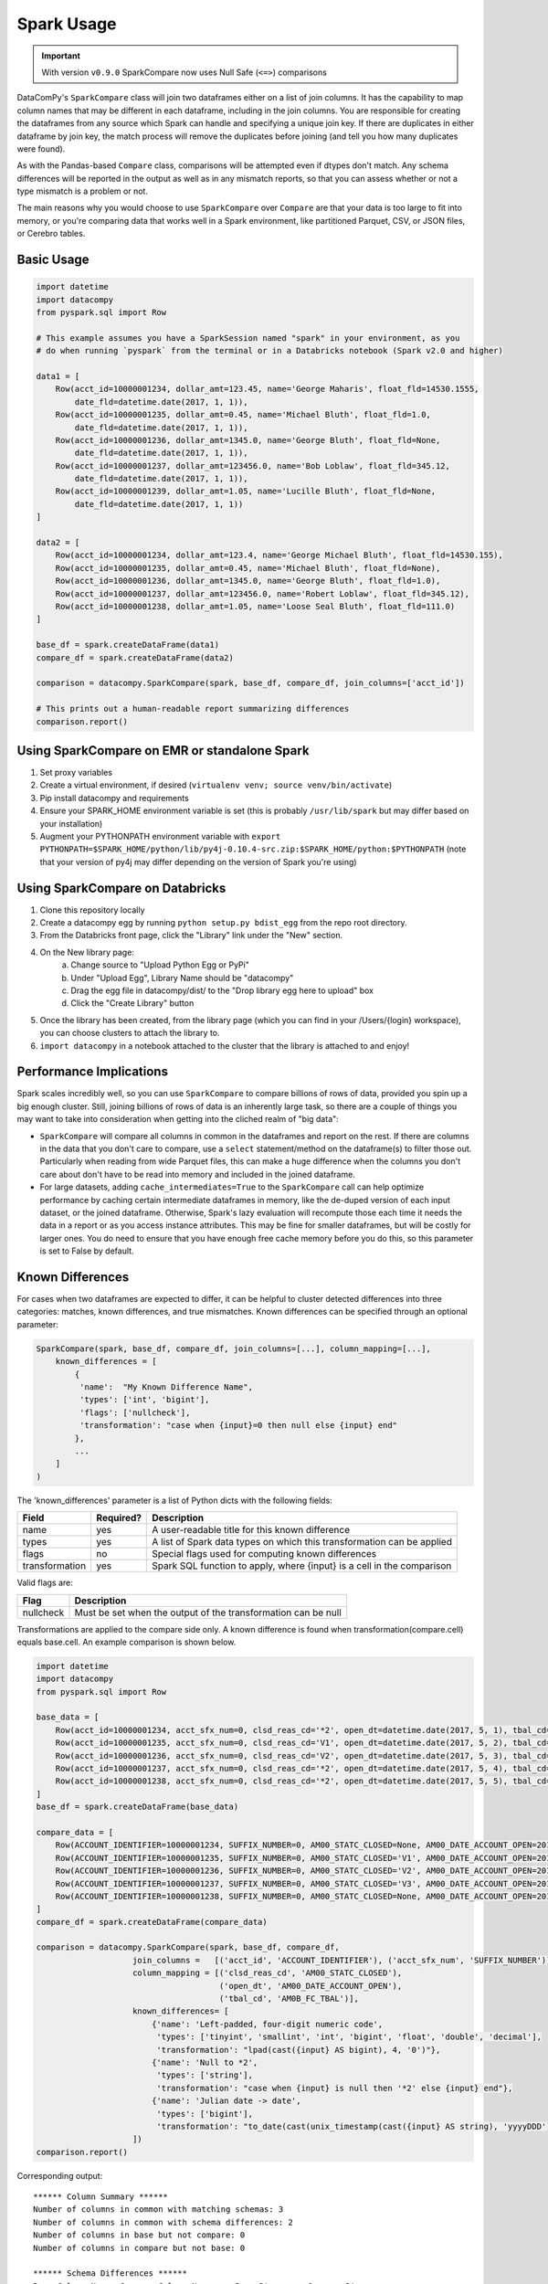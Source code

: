 Spark Usage
===========

.. important::

    With version ``v0.9.0`` SparkCompare now uses Null Safe (``<=>``) comparisons


DataComPy's ``SparkCompare`` class will join two dataframes either on a list of join
columns. It has the capability to map column names that may be different in each
dataframe, including in the join columns. You are responsible for creating the
dataframes from any source which Spark can handle and specifying a unique join
key. If there are duplicates in either dataframe by join key, the match process
will remove the duplicates before joining (and tell you how many duplicates were
found).

As with the Pandas-based ``Compare`` class, comparisons will be attempted even
if dtypes don't match. Any schema differences will be reported in the output
as well as in any mismatch reports, so that you can assess whether or not a
type mismatch is a problem or not.

The main reasons why you would choose to use ``SparkCompare`` over ``Compare``
are that your data is too large to fit into memory, or you're comparing data
that works well in a Spark environment, like partitioned Parquet, CSV, or JSON
files, or Cerebro tables.


Basic Usage
-----------

.. code-block:: python

    import datetime
    import datacompy
    from pyspark.sql import Row

    # This example assumes you have a SparkSession named "spark" in your environment, as you
    # do when running `pyspark` from the terminal or in a Databricks notebook (Spark v2.0 and higher)

    data1 = [
        Row(acct_id=10000001234, dollar_amt=123.45, name='George Maharis', float_fld=14530.1555,
            date_fld=datetime.date(2017, 1, 1)),
        Row(acct_id=10000001235, dollar_amt=0.45, name='Michael Bluth', float_fld=1.0,
            date_fld=datetime.date(2017, 1, 1)),
        Row(acct_id=10000001236, dollar_amt=1345.0, name='George Bluth', float_fld=None,
            date_fld=datetime.date(2017, 1, 1)),
        Row(acct_id=10000001237, dollar_amt=123456.0, name='Bob Loblaw', float_fld=345.12,
            date_fld=datetime.date(2017, 1, 1)),
        Row(acct_id=10000001239, dollar_amt=1.05, name='Lucille Bluth', float_fld=None,
            date_fld=datetime.date(2017, 1, 1))
    ]

    data2 = [
        Row(acct_id=10000001234, dollar_amt=123.4, name='George Michael Bluth', float_fld=14530.155),
        Row(acct_id=10000001235, dollar_amt=0.45, name='Michael Bluth', float_fld=None),
        Row(acct_id=10000001236, dollar_amt=1345.0, name='George Bluth', float_fld=1.0),
        Row(acct_id=10000001237, dollar_amt=123456.0, name='Robert Loblaw', float_fld=345.12),
        Row(acct_id=10000001238, dollar_amt=1.05, name='Loose Seal Bluth', float_fld=111.0)
    ]

    base_df = spark.createDataFrame(data1)
    compare_df = spark.createDataFrame(data2)

    comparison = datacompy.SparkCompare(spark, base_df, compare_df, join_columns=['acct_id'])

    # This prints out a human-readable report summarizing differences
    comparison.report()


Using SparkCompare on EMR or standalone Spark
---------------------------------------------

1. Set proxy variables
2. Create a virtual environment, if desired (``virtualenv venv; source venv/bin/activate``)
3. Pip install datacompy and requirements
4. Ensure your SPARK_HOME environment variable is set (this is probably ``/usr/lib/spark`` but may
   differ based on your installation)
5. Augment your PYTHONPATH environment variable with
   ``export PYTHONPATH=$SPARK_HOME/python/lib/py4j-0.10.4-src.zip:$SPARK_HOME/python:$PYTHONPATH``
   (note that your version of py4j may differ depending on the version of Spark you're using)


Using SparkCompare on Databricks
--------------------------------

1. Clone this repository locally
2. Create a datacompy egg by running ``python setup.py bdist_egg`` from the repo root directory.
3. From the Databricks front page, click the "Library" link under the "New" section.
4. On the New library page:
    a. Change source to "Upload Python Egg or PyPi"
    b. Under "Upload Egg", Library Name should be "datacompy"
    c. Drag the egg file in datacompy/dist/ to the "Drop library egg here to upload" box
    d. Click the "Create Library" button
5. Once the library has been created, from the library page (which you can find in your /Users/{login} workspace),
   you can choose clusters to attach the library to.
6. ``import datacompy`` in a notebook attached to the cluster that the library is attached to and enjoy!


Performance Implications
------------------------

Spark scales incredibly well, so you can use ``SparkCompare`` to compare
billions of rows of data, provided you spin up a big enough cluster. Still,
joining billions of rows of data is an inherently large task, so there are a
couple of things you may want to take into consideration when getting into the
cliched realm of "big data":

* ``SparkCompare`` will compare all columns in common in the dataframes and
  report on the rest. If there are columns in the data that you don't care to
  compare, use a ``select`` statement/method on the dataframe(s) to filter
  those out. Particularly when reading from wide Parquet files, this can make
  a huge difference when the columns you don't care about don't have to be
  read into memory and included in the joined dataframe.
* For large datasets, adding ``cache_intermediates=True`` to the ``SparkCompare``
  call can help optimize performance by caching certain intermediate dataframes
  in memory, like the de-duped version of each input dataset, or the joined
  dataframe. Otherwise, Spark's lazy evaluation will recompute those each time
  it needs the data in a report or as you access instance attributes. This may
  be fine for smaller dataframes, but will be costly for larger ones. You do
  need to ensure that you have enough free cache memory before you do this, so
  this parameter is set to False by default.


Known Differences
-----------------

For cases when two dataframes are expected to differ, it can be helpful to cluster detected
differences into three categories: matches, known differences, and true mismatches. Known
differences can be specified through an optional parameter:

.. code-block:: python

    SparkCompare(spark, base_df, compare_df, join_columns=[...], column_mapping=[...],
        known_differences = [
            {
             'name':  "My Known Difference Name",
             'types': ['int', 'bigint'],
             'flags': ['nullcheck'],
             'transformation': "case when {input}=0 then null else {input} end"
            },
            ...    
        ]
    )

The 'known_differences' parameter is a list of Python dicts with the following fields:

============== ========= ======================================================================
Field          Required? Description
============== ========= ======================================================================
name           yes       A user-readable title for this known difference
types          yes       A list of Spark data types on which this transformation can be applied
flags          no        Special flags used for computing known differences
transformation yes       Spark SQL function to apply, where {input} is a cell in the comparison
============== ========= ======================================================================

Valid flags are:

========= =============================================================
Flag      Description
========= =============================================================
nullcheck Must be set when the output of the transformation can be null
========= =============================================================

Transformations are applied to the compare side only. A known difference is found when transformation(compare.cell) equals base.cell. An example comparison is shown below.

.. code-block:: python

    import datetime
    import datacompy
    from pyspark.sql import Row
    
    base_data = [
        Row(acct_id=10000001234, acct_sfx_num=0, clsd_reas_cd='*2', open_dt=datetime.date(2017, 5, 1), tbal_cd='0001'),
        Row(acct_id=10000001235, acct_sfx_num=0, clsd_reas_cd='V1', open_dt=datetime.date(2017, 5, 2), tbal_cd='0002'),
        Row(acct_id=10000001236, acct_sfx_num=0, clsd_reas_cd='V2', open_dt=datetime.date(2017, 5, 3), tbal_cd='0003'),
        Row(acct_id=10000001237, acct_sfx_num=0, clsd_reas_cd='*2', open_dt=datetime.date(2017, 5, 4), tbal_cd='0004'),
        Row(acct_id=10000001238, acct_sfx_num=0, clsd_reas_cd='*2', open_dt=datetime.date(2017, 5, 5), tbal_cd='0005')
    ]
    base_df = spark.createDataFrame(base_data) 

    compare_data = [
        Row(ACCOUNT_IDENTIFIER=10000001234, SUFFIX_NUMBER=0, AM00_STATC_CLOSED=None, AM00_DATE_ACCOUNT_OPEN=2017121, AM0B_FC_TBAL=1.0),
        Row(ACCOUNT_IDENTIFIER=10000001235, SUFFIX_NUMBER=0, AM00_STATC_CLOSED='V1', AM00_DATE_ACCOUNT_OPEN=2017122, AM0B_FC_TBAL=2.0),
        Row(ACCOUNT_IDENTIFIER=10000001236, SUFFIX_NUMBER=0, AM00_STATC_CLOSED='V2', AM00_DATE_ACCOUNT_OPEN=2017123, AM0B_FC_TBAL=3.0),
        Row(ACCOUNT_IDENTIFIER=10000001237, SUFFIX_NUMBER=0, AM00_STATC_CLOSED='V3', AM00_DATE_ACCOUNT_OPEN=2017124, AM0B_FC_TBAL=4.0),
        Row(ACCOUNT_IDENTIFIER=10000001238, SUFFIX_NUMBER=0, AM00_STATC_CLOSED=None, AM00_DATE_ACCOUNT_OPEN=2017125, AM0B_FC_TBAL=5.0)
    ]
    compare_df = spark.createDataFrame(compare_data)

    comparison = datacompy.SparkCompare(spark, base_df, compare_df,
                        join_columns =   [('acct_id', 'ACCOUNT_IDENTIFIER'), ('acct_sfx_num', 'SUFFIX_NUMBER')],
                        column_mapping = [('clsd_reas_cd', 'AM00_STATC_CLOSED'),
                                          ('open_dt', 'AM00_DATE_ACCOUNT_OPEN'),
                                          ('tbal_cd', 'AM0B_FC_TBAL')],
                        known_differences= [
                            {'name': 'Left-padded, four-digit numeric code',
                             'types': ['tinyint', 'smallint', 'int', 'bigint', 'float', 'double', 'decimal'],
                             'transformation': "lpad(cast({input} AS bigint), 4, '0')"},
                            {'name': 'Null to *2',
                             'types': ['string'],
                             'transformation': "case when {input} is null then '*2' else {input} end"},
                            {'name': 'Julian date -> date',
                             'types': ['bigint'],
                             'transformation': "to_date(cast(unix_timestamp(cast({input} AS string), 'yyyyDDD') AS timestamp))"}
                        ])
    comparison.report()

Corresponding output::

    ****** Column Summary ******
    Number of columns in common with matching schemas: 3
    Number of columns in common with schema differences: 2
    Number of columns in base but not compare: 0
    Number of columns in compare but not base: 0
    
    ****** Schema Differences ******
    Base Column Name  Compare Column Name     Base Dtype     Compare Dtype
    ----------------  ----------------------  -------------  -------------
    open_dt           AM00_DATE_ACCOUNT_OPEN  date           bigint       
    tbal_cd           AM0B_FC_TBAL            string         double       
    
    ****** Row Summary ******
    Number of rows in common: 5
    Number of rows in base but not compare: 0
    Number of rows in compare but not base: 0
    Number of duplicate rows found in base: 0
    Number of duplicate rows found in compare: 0
    
    ****** Row Comparison ******
    Number of rows with some columns unequal: 5
    Number of rows with all columns equal: 0
    
    ****** Column Comparison ******
    Number of columns compared with unexpected differences in some values: 1
    Number of columns compared with all values equal but known differences found: 2
    Number of columns compared with all values completely equal: 0
    
    ****** Columns with Unequal Values ******
    Base Column Name  Compare Column Name     Base Dtype     Compare Dtype  # Matches  # Known Diffs  # Mismatches
    ----------------  -------------------     -------------  -------------  ---------  -------------  ------------
    clsd_reas_cd      AM00_STATC_CLOSED       string         string                 2              2             1
    open_dt           AM00_DATE_ACCOUNT_OPEN  date           bigint                 0              5             0
    tbal_cd           AM0B_FC_TBAL            string         double                 0              5             0